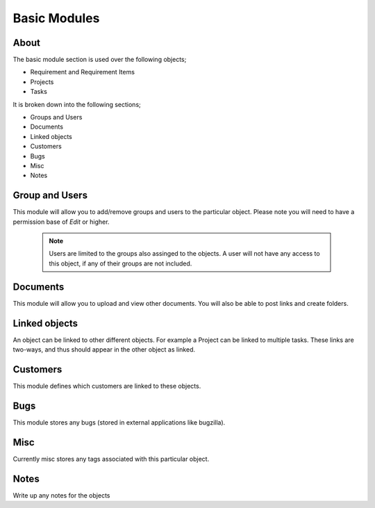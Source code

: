Basic Modules
=============

  .. images:: images/basic-module.png


About
-----

The basic module section is used over the following objects;

* Requirement and Requirement Items
* Projects
* Tasks

It is broken down into the following sections;

* Groups and Users
* Documents
* Linked objects
* Customers
* Bugs
* Misc 
* Notes


Group and Users
---------------

This module will allow you to add/remove groups and users to the particular object. Please note you will need to have a permission base of `Edit` or higher.

  .. todo:: Add more instructions around how to add/remove groups + users.


  .. note:: 
     Users are limited to the groups also assinged to the objects. A user will not have any access to this object, if any of their groups are not included.


Documents
---------

This module will allow you to upload and view other documents. You will also be able to post links and create folders.


Linked objects
--------------

An object can be linked to other different objects. For example a Project can be linked to multiple tasks. These links are two-ways, and thus should appear in the other object as linked.


Customers
---------

This module defines which customers are linked to these objects.


Bugs
----

This module stores any bugs (stored in external applications like bugzilla).


Misc
----

Currently misc stores any tags associated with this particular object.


Notes
-----

Write up any notes for the objects
